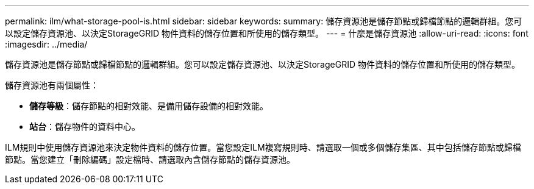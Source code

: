 ---
permalink: ilm/what-storage-pool-is.html 
sidebar: sidebar 
keywords:  
summary: 儲存資源池是儲存節點或歸檔節點的邏輯群組。您可以設定儲存資源池、以決定StorageGRID 物件資料的儲存位置和所使用的儲存類型。 
---
= 什麼是儲存資源池
:allow-uri-read: 
:icons: font
:imagesdir: ../media/


[role="lead"]
儲存資源池是儲存節點或歸檔節點的邏輯群組。您可以設定儲存資源池、以決定StorageGRID 物件資料的儲存位置和所使用的儲存類型。

儲存資源池有兩個屬性：

* *儲存等級*：儲存節點的相對效能、是備用儲存設備的相對效能。
* *站台*：儲存物件的資料中心。


ILM規則中使用儲存資源池來決定物件資料的儲存位置。當您設定ILM複寫規則時、請選取一個或多個儲存集區、其中包括儲存節點或歸檔節點。當您建立「刪除編碼」設定檔時、請選取內含儲存節點的儲存資源池。
